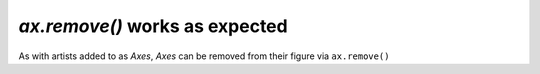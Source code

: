 `ax.remove()` works as expected
-------------------------------

As with artists added to as `Axes`, `Axes` can be
removed from their figure via ``ax.remove()``
